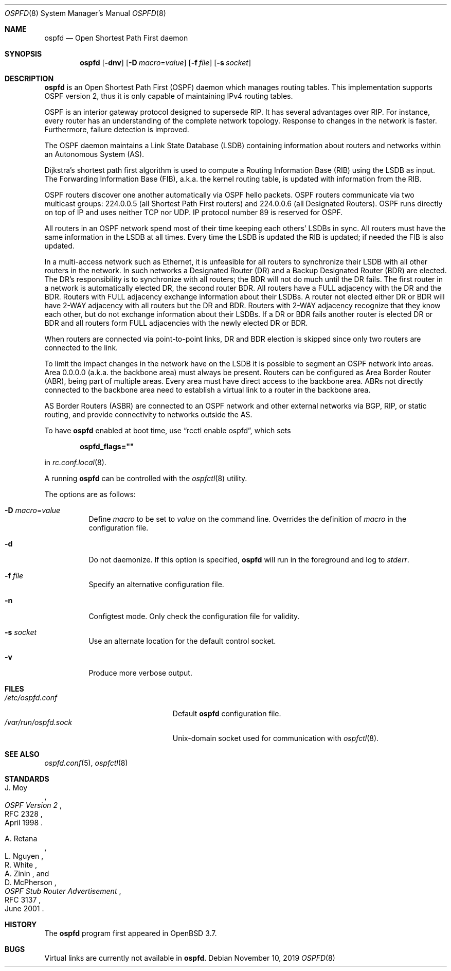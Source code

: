 .\"	$OpenBSD: ospfd.8,v 1.32 2019/11/10 20:51:53 landry Exp $
.\"
.\" Copyright (c) 2004, 2005, 2007 Esben Norby <norby@openbsd.org>
.\"
.\" Permission to use, copy, modify, and distribute this software for any
.\" purpose with or without fee is hereby granted, provided that the above
.\" copyright notice and this permission notice appear in all copies.
.\"
.\" THE SOFTWARE IS PROVIDED "AS IS" AND THE AUTHOR DISCLAIMS ALL WARRANTIES
.\" WITH REGARD TO THIS SOFTWARE INCLUDING ALL IMPLIED WARRANTIES OF
.\" MERCHANTABILITY AND FITNESS. IN NO EVENT SHALL THE AUTHOR BE LIABLE FOR
.\" ANY SPECIAL, DIRECT, INDIRECT, OR CONSEQUENTIAL DAMAGES OR ANY DAMAGES
.\" WHATSOEVER RESULTING FROM LOSS OF USE, DATA OR PROFITS, WHETHER IN AN
.\" ACTION OF CONTRACT, NEGLIGENCE OR OTHER TORTIOUS ACTION, ARISING OUT OF
.\" OR IN CONNECTION WITH THE USE OR PERFORMANCE OF THIS SOFTWARE.
.\"
.Dd $Mdocdate: November 10 2019 $
.Dt OSPFD 8
.Os
.Sh NAME
.Nm ospfd
.Nd Open Shortest Path First daemon
.Sh SYNOPSIS
.Nm
.Op Fl dnv
.Op Fl D Ar macro Ns = Ns Ar value
.Op Fl f Ar file
.Op Fl s Ar socket
.Sh DESCRIPTION
.Nm
is an Open Shortest Path First
.Pq OSPF
daemon which manages routing tables.
This implementation supports OSPF version 2, thus it is only capable of
maintaining IPv4 routing tables.
.Pp
OSPF is an interior gateway protocol designed to supersede RIP.
It has several advantages over RIP.
For instance, every router has an understanding of the complete network
topology.
Response to changes in the network is faster.
Furthermore, failure detection is improved.
.Pp
The OSPF daemon maintains a Link State Database
.Pq LSDB
containing information about routers and networks within an Autonomous System
.Pq AS .
.Pp
Dijkstra's shortest path first algorithm is used to compute a Routing
Information Base
.Pq RIB
using the LSDB as input.
The Forwarding Information Base
.Pq FIB ,
a.k.a. the kernel routing table, is updated with information from the RIB.
.Pp
OSPF routers discover one another automatically via OSPF hello packets.
OSPF routers communicate via two multicast groups: 224.0.0.5 (all Shortest
Path First routers) and 224.0.0.6 (all Designated Routers).
OSPF runs directly on top of IP and uses neither TCP nor UDP.
IP protocol number 89 is reserved for OSPF.
.Pp
All routers in an OSPF network spend most of their time keeping each others'
LSDBs in sync.
All routers must have the same information in the LSDB at all times.
Every time the LSDB is updated the RIB is updated; if needed the FIB is
also updated.
.Pp
In a multi-access network such as Ethernet, it is unfeasible for all routers
to synchronize their LSDB with all other routers in the network.
In such networks a Designated Router
.Pq DR
and a Backup Designated Router
.Pq BDR
are elected.
The DR's responsibility is to synchronize with all routers; the BDR will
not do much until the DR fails.
The first router in a network is automatically elected DR, the second
router BDR.
All routers have a FULL adjacency with the DR and the BDR.
Routers with FULL adjacency exchange information about their LSDBs.
A router not elected either DR or BDR will have 2-WAY adjacency with all
routers but the DR and BDR.
Routers with 2-WAY adjacency recognize that they know each other,
but do not exchange information about their LSDBs.
If a DR or BDR fails another router is elected DR or BDR
and all routers form FULL adjacencies with the newly elected DR or BDR.
.Pp
When routers are connected via point-to-point links, DR and BDR
election is skipped since only two routers are connected to the link.
.Pp
To limit the impact changes in the network have on the LSDB it is possible
to segment an OSPF network into areas.
Area 0.0.0.0 (a.k.a. the backbone area) must always be present.
Routers can be configured as Area Border Router
.Pq ABR ,
being part of multiple areas.
Every area must have direct access to the backbone area.
ABRs not directly connected to the backbone area need to establish a
virtual link to a router in the backbone area.
.Pp
AS Border Routers
.Pq ASBR
are connected to an OSPF network and other external networks via BGP, RIP,
or static routing, and provide connectivity to networks outside the AS.
.Pp
To have
.Nm
enabled at boot time, use
.Dq rcctl enable ospfd ,
which sets
.Pp
.Dl ospfd_flags=\(dq\(dq
.Pp
in
.Xr rc.conf.local 8 .
.Pp
A running
.Nm
can be controlled with the
.Xr ospfctl 8
utility.
.Pp
The options are as follows:
.Bl -tag -width Ds
.It Fl D Ar macro Ns = Ns Ar value
Define
.Ar macro
to be set to
.Ar value
on the command line.
Overrides the definition of
.Ar macro
in the configuration file.
.It Fl d
Do not daemonize.
If this option is specified,
.Nm
will run in the foreground and log to
.Em stderr .
.It Fl f Ar file
Specify an alternative configuration file.
.It Fl n
Configtest mode.
Only check the configuration file for validity.
.It Fl s Ar socket
Use an alternate location for the default control socket.
.It Fl v
Produce more verbose output.
.El
.Sh FILES
.Bl -tag -width "/var/run/ospfd.sockXX" -compact
.It Pa /etc/ospfd.conf
Default
.Nm
configuration file.
.It Pa /var/run/ospfd.sock
.Ux Ns -domain
socket used for communication with
.Xr ospfctl 8 .
.El
.Sh SEE ALSO
.Xr ospfd.conf 5 ,
.Xr ospfctl 8
.Sh STANDARDS
.Rs
.%A J. Moy
.%D April 1998
.%R RFC 2328
.%T OSPF Version 2
.Re
.Pp
.Rs
.%A A. Retana
.%A L. Nguyen
.%A R. White
.%A A. Zinin
.%A D. McPherson
.%D June 2001
.%R RFC 3137
.%T OSPF Stub Router Advertisement
.Re
.Sh HISTORY
The
.Nm
program first appeared in
.Ox 3.7 .
.Sh BUGS
Virtual links are currently not available in
.Nm .
